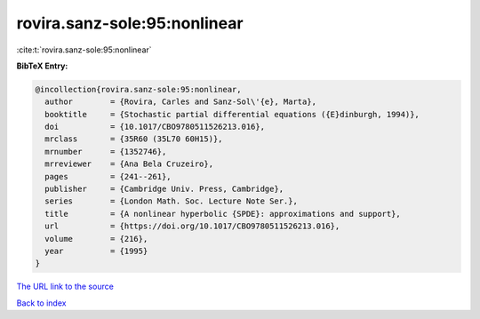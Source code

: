 rovira.sanz-sole:95:nonlinear
=============================

:cite:t:`rovira.sanz-sole:95:nonlinear`

**BibTeX Entry:**

.. code-block:: bibtex

   @incollection{rovira.sanz-sole:95:nonlinear,
     author        = {Rovira, Carles and Sanz-Sol\'{e}, Marta},
     booktitle     = {Stochastic partial differential equations ({E}dinburgh, 1994)},
     doi           = {10.1017/CBO9780511526213.016},
     mrclass       = {35R60 (35L70 60H15)},
     mrnumber      = {1352746},
     mrreviewer    = {Ana Bela Cruzeiro},
     pages         = {241--261},
     publisher     = {Cambridge Univ. Press, Cambridge},
     series        = {London Math. Soc. Lecture Note Ser.},
     title         = {A nonlinear hyperbolic {SPDE}: approximations and support},
     url           = {https://doi.org/10.1017/CBO9780511526213.016},
     volume        = {216},
     year          = {1995}
   }

`The URL link to the source <https://doi.org/10.1017/CBO9780511526213.016>`__


`Back to index <../By-Cite-Keys.html>`__
